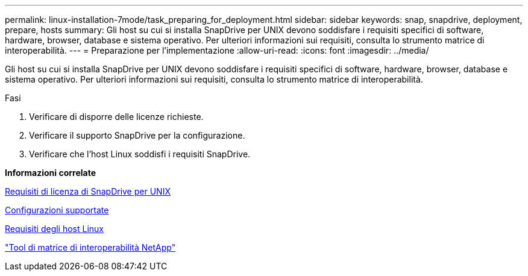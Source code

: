 ---
permalink: linux-installation-7mode/task_preparing_for_deployment.html 
sidebar: sidebar 
keywords: snap, snapdrive, deployment, prepare, hosts 
summary: Gli host su cui si installa SnapDrive per UNIX devono soddisfare i requisiti specifici di software, hardware, browser, database e sistema operativo. Per ulteriori informazioni sui requisiti, consulta lo strumento matrice di interoperabilità. 
---
= Preparazione per l'implementazione
:allow-uri-read: 
:icons: font
:imagesdir: ../media/


[role="lead"]
Gli host su cui si installa SnapDrive per UNIX devono soddisfare i requisiti specifici di software, hardware, browser, database e sistema operativo. Per ulteriori informazioni sui requisiti, consulta lo strumento matrice di interoperabilità.

.Fasi
. Verificare di disporre delle licenze richieste.
. Verificare il supporto SnapDrive per la configurazione.
. Verificare che l'host Linux soddisfi i requisiti SnapDrive.


*Informazioni correlate*

xref:reference_snapdrive_licensing.adoc[Requisiti di licenza di SnapDrive per UNIX]

xref:reference_supported_configurations.adoc[Configurazioni supportate]

xref:reference_linux_host_requirements.adoc[Requisiti degli host Linux]

http://mysupport.netapp.com/matrix["Tool di matrice di interoperabilità NetApp"]
